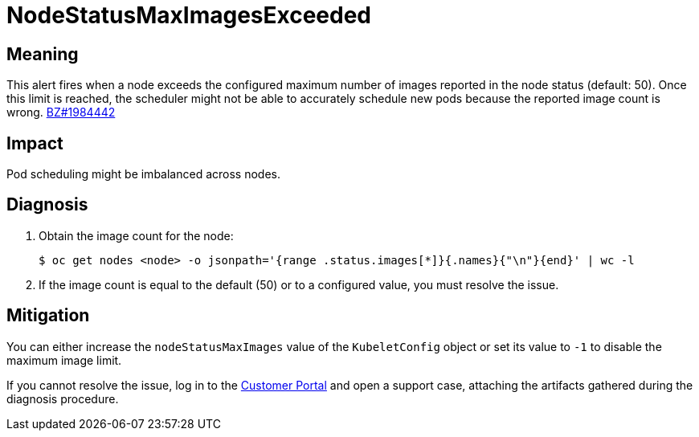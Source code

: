// Do not edit this module. It is generated with a script.
// Do not reuse this module. The anchor IDs do not contain a context statement.
// Module included in the following assemblies:
//
// * virt/support/virt-runbooks.adoc

:_content-type: REFERENCE
[id="virt-runbook-NodeStatusMaxImagesExceeded"]
= NodeStatusMaxImagesExceeded

[discrete]
[id="meaning-nodestatusmaximagesexceeded"]
== Meaning

This alert fires when a node exceeds the configured maximum number of images
reported in the node status (default: 50). Once this limit is reached, the
scheduler might not be able to accurately schedule new pods because the reported
image count is wrong. link:https://bugzilla.redhat.com/1984442[BZ#1984442]

[discrete]
[id="impact-nodestatusmaximagesexceeded"]
== Impact

Pod scheduling might be imbalanced across nodes.

[discrete]
[id="diagnosis-nodestatusmaximagesexceeded"]
== Diagnosis

. Obtain the image count for the node:
+
[source,terminal]
----
$ oc get nodes <node> -o jsonpath='{range .status.images[*]}{.names}{"\n"}{end}' | wc -l
----

. If the image count is equal to the default (50) or to a configured value,
you must resolve the issue.

[discrete]
[id="mitigation-nodestatusmaximagesexceeded"]
== Mitigation

You can either increase the `nodeStatusMaxImages` value of the `KubeletConfig`
object or set its value to `-1` to disable the maximum image limit.

If you cannot resolve the issue, log in to the
link:https://access.redhat.com[Customer Portal] and open a support case,
attaching the artifacts gathered during the diagnosis procedure.
